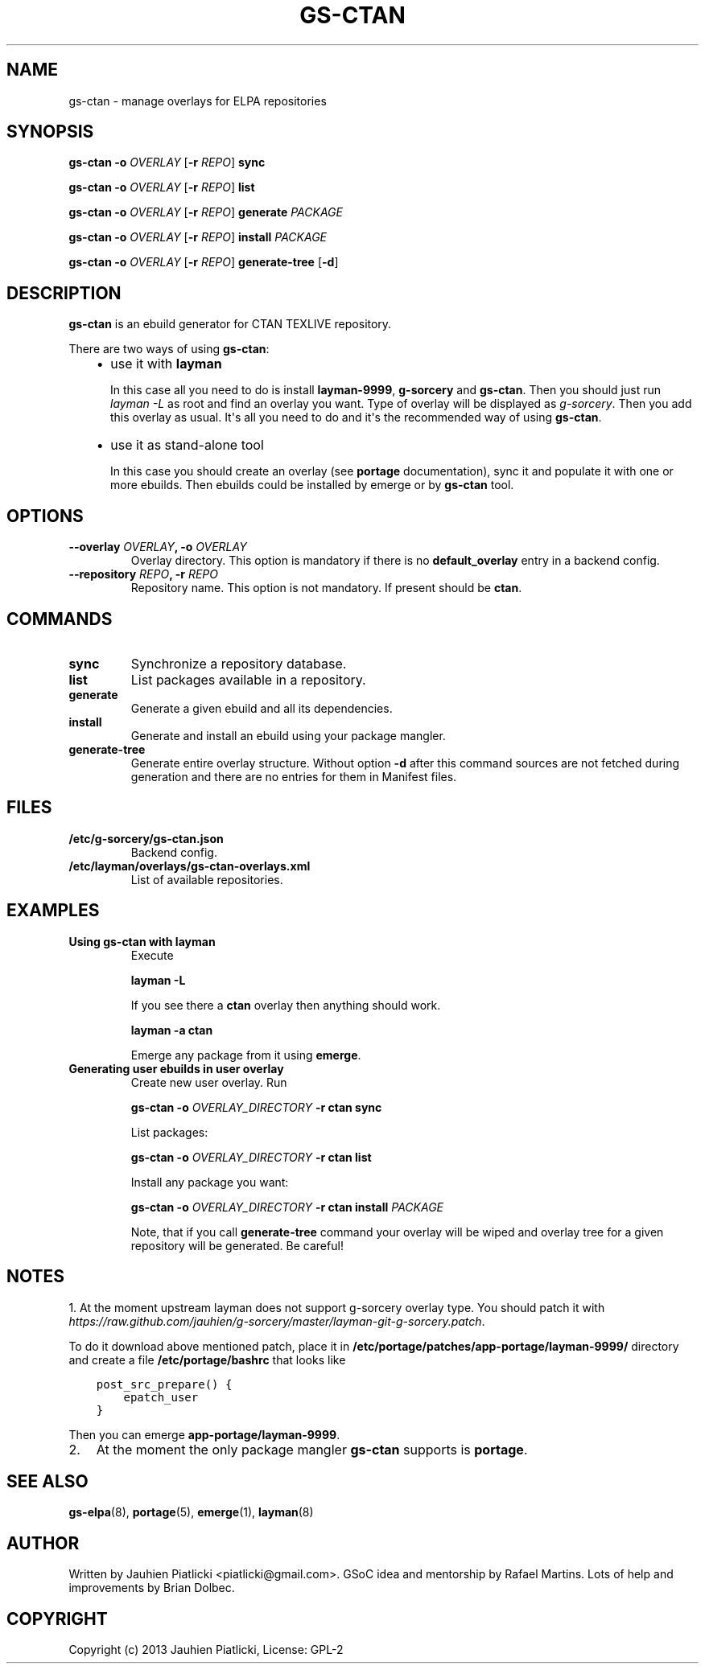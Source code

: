 .\" Man page generated from reStructuredText.
.
.TH GS-CTAN 8 "2013-08-04" "0.1" "g-sorcery"
.SH NAME
gs-ctan \- manage overlays for ELPA repositories
.
.nr rst2man-indent-level 0
.
.de1 rstReportMargin
\\$1 \\n[an-margin]
level \\n[rst2man-indent-level]
level margin: \\n[rst2man-indent\\n[rst2man-indent-level]]
-
\\n[rst2man-indent0]
\\n[rst2man-indent1]
\\n[rst2man-indent2]
..
.de1 INDENT
.\" .rstReportMargin pre:
. RS \\$1
. nr rst2man-indent\\n[rst2man-indent-level] \\n[an-margin]
. nr rst2man-indent-level +1
.\" .rstReportMargin post:
..
.de UNINDENT
. RE
.\" indent \\n[an-margin]
.\" old: \\n[rst2man-indent\\n[rst2man-indent-level]]
.nr rst2man-indent-level -1
.\" new: \\n[rst2man-indent\\n[rst2man-indent-level]]
.in \\n[rst2man-indent\\n[rst2man-indent-level]]u
..
.SH SYNOPSIS
.sp
\fBgs\-ctan\fP \fB\-o\fP \fIOVERLAY\fP [\fB\-r\fP \fIREPO\fP] \fBsync\fP
.sp
\fBgs\-ctan\fP \fB\-o\fP \fIOVERLAY\fP [\fB\-r\fP \fIREPO\fP] \fBlist\fP
.sp
\fBgs\-ctan\fP \fB\-o\fP \fIOVERLAY\fP [\fB\-r\fP \fIREPO\fP] \fBgenerate\fP \fIPACKAGE\fP
.sp
\fBgs\-ctan\fP \fB\-o\fP \fIOVERLAY\fP [\fB\-r\fP \fIREPO\fP] \fBinstall\fP \fIPACKAGE\fP
.sp
\fBgs\-ctan\fP \fB\-o\fP \fIOVERLAY\fP [\fB\-r\fP \fIREPO\fP] \fBgenerate\-tree\fP [\fB\-d\fP]
.SH DESCRIPTION
.sp
\fBgs\-ctan\fP is an ebuild generator for CTAN TEXLIVE repository.
.sp
There are two ways of using \fBgs\-ctan\fP:
.INDENT 0.0
.INDENT 3.5
.INDENT 0.0
.IP \(bu 2
use it with \fBlayman\fP
.sp
In this case all you need to do is install \fBlayman\-9999\fP, \fBg\-sorcery\fP
and \fBgs\-ctan\fP. Then you should just run \fIlayman \-L\fP as
root and find an overlay you want. Type of overlay will be
displayed as \fIg\-sorcery\fP. Then you add this overlay as
usual. It\(aqs all you need to do and it\(aqs the recommended way of
using \fBgs\-ctan\fP.
.IP \(bu 2
use it as stand\-alone tool
.sp
In this case you should create an overlay (see \fBportage\fP documentation), sync it and populate
it with one or more ebuilds. Then ebuilds could be installed by emerge or by \fBgs\-ctan\fP tool.
.UNINDENT
.UNINDENT
.UNINDENT
.SH OPTIONS
.INDENT 0.0
.TP
.B \fB\-\-overlay\fP \fIOVERLAY\fP, \fB\-o\fP \fIOVERLAY\fP
Overlay directory. This option is mandatory if there is no
\fBdefault_overlay\fP entry in a backend config.
.TP
.B \fB\-\-repository\fP \fIREPO\fP, \fB\-r\fP \fIREPO\fP
Repository name. This option is not mandatory. If present should be \fBctan\fP.
.UNINDENT
.SH COMMANDS
.INDENT 0.0
.TP
.B \fBsync\fP
Synchronize a repository database.
.TP
.B \fBlist\fP
List packages available in a repository.
.TP
.B \fBgenerate\fP
Generate a given ebuild and all its dependencies.
.TP
.B \fBinstall\fP
Generate and install an ebuild using your package mangler.
.TP
.B \fBgenerate\-tree\fP
Generate entire overlay structure. Without option \fB\-d\fP after
this command sources are not fetched during generation and there
are no entries for them in Manifest files.
.UNINDENT
.SH FILES
.INDENT 0.0
.TP
.B \fB/etc/g\-sorcery/gs\-ctan.json\fP
Backend config.
.TP
.B \fB/etc/layman/overlays/gs\-ctan\-overlays.xml\fP
List of available repositories.
.UNINDENT
.SH EXAMPLES
.INDENT 0.0
.TP
.B Using gs\-ctan with layman
Execute
.sp
\fBlayman \-L\fP
.sp
If you see there a \fBctan\fP overlay then anything should work.
.sp
\fBlayman \-a ctan\fP
.sp
Emerge any package from it using \fBemerge\fP.
.TP
.B Generating user ebuilds in user overlay
Create new user overlay. Run
.sp
\fBgs\-ctan \-o\fP \fIOVERLAY_DIRECTORY\fP \fB\-r ctan\fP \fBsync\fP
.sp
List packages:
.sp
\fBgs\-ctan \-o\fP \fIOVERLAY_DIRECTORY\fP \fB\-r ctan\fP \fBlist\fP
.sp
Install any package you want:
.sp
\fBgs\-ctan \-o\fP \fIOVERLAY_DIRECTORY\fP \fB\-r ctan\fP \fBinstall\fP \fIPACKAGE\fP
.sp
Note, that if you call \fBgenerate\-tree\fP command your overlay
will be wiped and overlay tree for a given repository will be generated. Be careful!
.UNINDENT
.SH NOTES
.sp
1. At the moment upstream layman does not support g\-sorcery overlay type.
You should patch it with \fIhttps://raw.github.com/jauhien/g\-sorcery/master/layman\-git\-g\-sorcery.patch\fP.
.sp
To do it download above mentioned patch, place it in
\fB/etc/portage/patches/app\-portage/layman\-9999/\fP directory and
create a file \fB/etc/portage/bashrc\fP that looks like
.INDENT 0.0
.INDENT 3.5
.sp
.nf
.ft C
post_src_prepare() {
    epatch_user
}
.ft P
.fi
.UNINDENT
.UNINDENT
.sp
Then you can emerge \fBapp\-portage/layman\-9999\fP.
.INDENT 0.0
.IP 2. 3
At the moment the only package mangler \fBgs\-ctan\fP supports is \fBportage\fP.
.UNINDENT
.SH SEE ALSO
.sp
\fBgs\-elpa\fP(8), \fBportage\fP(5), \fBemerge\fP(1), \fBlayman\fP(8)
.SH AUTHOR
Written by Jauhien Piatlicki <piatlicki@gmail.com>. GSoC idea
and mentorship by Rafael Martins. Lots of help and improvements
by Brian Dolbec.
.SH COPYRIGHT
Copyright (c) 2013 Jauhien Piatlicki, License: GPL-2
.\" Generated by docutils manpage writer.
.
